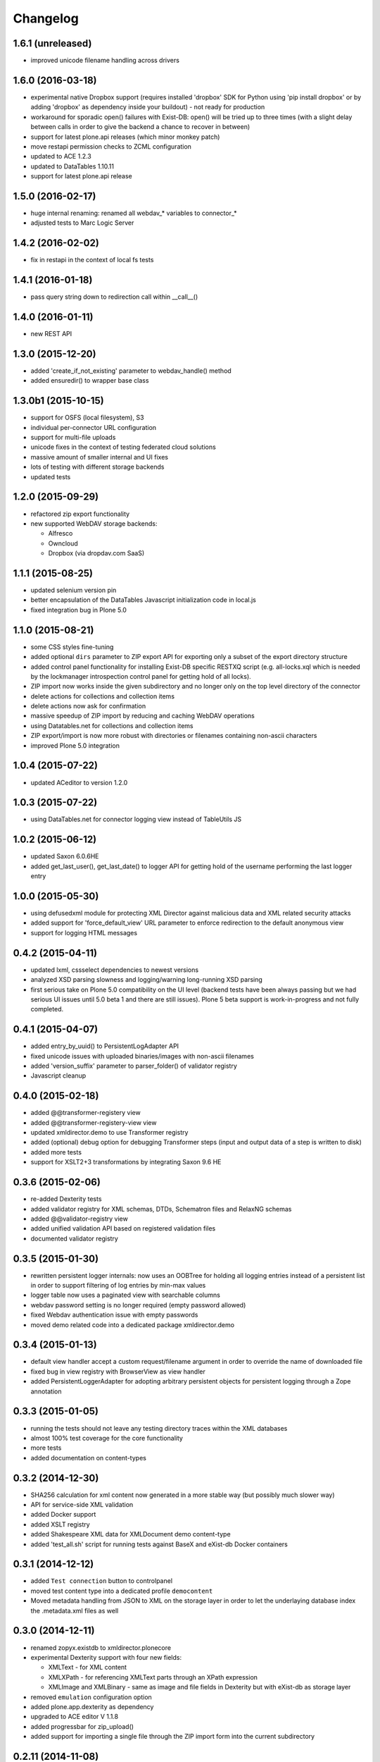 Changelog
=========

1.6.1 (unreleased)
------------------
- improved unicode filename handling across drivers

1.6.0 (2016-03-18)
------------------
- experimental native Dropbox support (requires installed 'dropbox' SDK for
  Python using 'pip install dropbox' or by adding 'dropbox' as dependency
  inside your buildout) - not ready for production
- workaround for sporadic open() failures with Exist-DB: 
  open() will be tried up to three times (with a slight delay between
  calls in order to give the backend a chance to recover in between)
- support for latest plone.api releases (which minor monkey patch)
- move restapi permission checks to ZCML configuration
- updated to ACE 1.2.3
- updated to DataTables 1.10.11
- support for latest plone.api release

1.5.0 (2016-02-17)
--------------------

- huge internal renaming: renamed all webdav_* variables
  to connector_* 
- adjusted tests to Marc Logic Server

1.4.2 (2016-02-02)
--------------------

- fix in restapi in the context of local fs tests


1.4.1 (2016-01-18)
--------------------

- pass query string down to redirection call within __call__()

1.4.0 (2016-01-11)
--------------------
- new REST API

1.3.0 (2015-12-20)
--------------------
- added 'create_if_not_existing' parameter to webdav_handle() method
- added ensuredir() to wrapper base class

1.3.0b1 (2015-10-15)
--------------------

- support for OSFS (local filesystem), S3
- individual per-connector URL configuration
- support for multi-file uploads  
- unicode fixes in the context of testing federated cloud solutions
- massive amount of smaller internal and UI fixes
- lots of testing with different storage backends
- updated tests

1.2.0 (2015-09-29)
------------------

- refactored zip export functionality
- new supported WebDAV storage backends:
  
  - Alfresco
  - Owncloud
  - Dropbox (via dropdav.com SaaS) 

1.1.1 (2015-08-25) 
------------------

- updated selenium version pin
- better encapsulation of the DataTables Javascript initialization
  code in local.js
- fixed integration bug in Plone 5.0

1.1.0 (2015-08-21)
------------------

- some CSS styles fine-tuning
- added optional ``dirs`` parameter to ZIP export API for 
  exporting only a subset of the export directory structure
- added control panel functionality for installing Exist-DB
  specific RESTXQ script (e.g. all-locks.xql which is needed
  by the lockmanager introspection control panel for getting
  hold of all locks).
- ZIP import now works inside the given subdirectory and no longer
  only on the top level directory of the connector
- delete actions for collections and collection items
- delete actions now ask for confirmation
- massive speedup of ZIP import by reducing and caching WebDAV operations
- using Datatables.net for collections and collection items
- ZIP export/import is now more robust with directories or filenames
  containing non-ascii characters
- improved Plone 5.0 integration

1.0.4 (2015-07-22)
------------------

- updated ACeditor to version 1.2.0


1.0.3 (2015-07-22)
------------------

- using DataTables.net for connector logging view instead of TableUtils JS

1.0.2 (2015-06-12)
------------------

- updated Saxon 6.0.6HE
- added get_last_user(), get_last_date() to logger API for
  getting hold of the username performing the last logger entry

1.0.0 (2015-05-30)
------------------
- using defusedxml module for protecting XML Director against
  malicious data and XML related security attacks
- added support for 'force_default_view' URL parameter 
  to enforce redirection to the default anonymous view
- support for logging HTML messages

0.4.2 (2015-04-11)
------------------
- updated lxml, cssselect dependencies to newest versions
- analyzed XSD parsing slowness and logging/warning long-running
  XSD parsing
- first serious take on Plone 5.0 compatibility on the UI level
  (backend tests have been always passing but we had serious
  UI issues until 5.0 beta 1 and there are still issues). Plone 5
  beta support is work-in-progress and not fully completed.

0.4.1 (2015-04-07)
------------------
- added entry_by_uuid() to PersistentLogAdapter API
- fixed unicode issues with uploaded binaries/images with non-ascii 
  filenames
- added 'version_suffix' parameter to parser_folder() of validator registry
- Javascript cleanup

0.4.0 (2015-02-18)
------------------
- added @@transformer-registery view
- added @@transformer-registery-view view
- updated xmldirector.demo to use Transformer registry
- added (optional) debug option for debugging Transformer steps (input and
  output data of a step is written to disk)
- added more tests
- support for XSLT2+3 transformations by integrating Saxon 9.6 HE


0.3.6 (2015-02-06)
------------------
- re-added Dexterity tests
- added validator registry for XML schemas, DTDs, Schematron files
  and RelaxNG schemas
- added @@validator-registry view
- added unified validation API based on registered validation files
- documented validator registry

0.3.5 (2015-01-30)
------------------
- rewritten persistent logger internals: now uses an OOBTree
  for holding all logging entries instead of a persistent list
  in order to support filtering of log entries by min-max 
  values
- logger table now uses a paginated view with searchable columns
- webdav password setting is no longer required (empty password allowed)
- fixed Webdav authentication issue with empty passwords
- moved demo related code into a dedicated package xmldirector.demo

0.3.4 (2015-01-13)
------------------

- default view handler accept a custom request/filename
  argument in order to override the name of downloaded file
- fixed bug in view registry with BrowserView as view handler
- added PersistentLoggerAdapter for adopting arbitrary
  persistent objects for persistent logging through a Zope
  annotation  

0.3.3 (2015-01-05)
------------------

- running the tests should not leave any testing directory
  traces within the XML databases 
- almost 100% test coverage for the core functionality
- more tests
- added documentation on content-types

0.3.2 (2014-12-30)
------------------

- SHA256 calculation for xml content now generated in 
  a more stable way (but possibly much slower way)
- API for service-side XML validation
- added Docker support
- added XSLT registry
- added Shakespeare XML data for XMLDocument demo content-type
- added 'test_all.sh' script for running tests against BaseX 
  and eXist-db Docker containers 

0.3.1 (2014-12-12)
------------------
- added ``Test connection`` button to controlpanel
- moved test content type into a dedicated profile
  ``democontent``
- Moved metadata handling from JSON to XML on the storage
  layer in order to let the underlaying database index
  the .metadata.xml files as well

0.3.0 (2014-12-11)
------------------

- renamed zopyx.existdb to xmldirector.plonecore
- experimental Dexterity support with four new fields:

  - XMLText - for XML content
  - XMLXPath - for referencing XMLText parts through an XPath 
    expression
  - XMLImage and XMLBinary - same as image and file fields in Dexterity
    but with eXist-db as storage layer

- removed ``emulation`` configuration option
- added plone.app.dexterity as dependency
- upgraded to ACE editor V 1.1.8
- added progressbar for zip_upload()
- added support for importing a single file through the 
  ZIP import form into the current subdirectory

0.2.11 (2014-11-08)
-------------------
- updated documentation

0.2.10 (2014-11-08)
-------------------
- bugfix release

0.2.9 (2014-11-01)
------------------
- support for overriding credentials locally 

0.2.8 (2014-11-01)
------------------
- minor fix for mounting Plone sites over WebDAV into another Plone site

0.2.7 (2014-11-01)
------------------
- experimental support for BaseX XML database through the WebDAV API.
  Limitations: REMOVE operations over WebDAV do not seem to work 
  against BaseX 7.9


0.2.6 (2014-11-01)
------------------
- more tests

0.2.5 (2014-10-30)
------------------
- experimental traversal support for accessing WebDAV resources by path
  using (un)restrictedTraverse()
- minor URL fixes
- more tests  

0.2.4 (2014-10-22)
-------------------
- configuration option for default view for authenticated site visitors


0.2.3 (2014-10-13)
-------------------
- fix in saving ACE editor content

0.2.2 (2014-10-12)
-------------------
- typo in page template

0.2.1 (2014-10-12)
-------------------

- added support for renaming a collection through the web

0.2.0 (2014-10-02)
-------------------

- various minor bug fixes
- added basic tests 

0.1.17 (2014-09-25)
-------------------

- fixed action links


0.1.16 (2014-09-25)
-------------------

- Connector is no longer a folderish object

0.1.15 (2014-09-22)
-------------------

- removed indexing support completely (leaving a specific
  indexing functionality to policy packages using zopyx.existdb)

0.1.14 (2014-09-15)
-------------------

- fixed subpath handling in create/remove collections

0.1.13 (2014-09-07)
-------------------
- support for removing collections TTW

0.1.12 (2014-09-05)
-------------------
- support for creating new collections TTW

0.1.11 (2014-08-21)
-------------------
- action "Clear log" added 

0.1.10 (2014-08-05)
-------------------
- log() got a new 'details' parameter for adding extensive logging information

0.1.9 (2014-08-01)
------------------
- human readable timestamps

0.1.8 (2014-07-31)
------------------
- minor visual changes

0.1.7 (2014-07-29)
------------------
- rewritten code exist-db browser code (dealing the correct
  way with paths, filenames etc.)

0.1.6 (2014-07-29)
------------------
- fixed improper view prefix in directory browser

0.1.5 (2014-07-13)
------------------
- minor fixes and cleanup

0.1.4 (2014-07-12)
------------------
- made webservice query API aware of all output formats (xml, html, json) 
  
- timezone handling: using environment variable TZ for converting eXist-db UTC
  timestamps to the TZ timezone (or UTC as default) for display purposes with
  Plone

0.1.3 (2014-07-07)
------------------
- added webservice API interface
- various bug fixes

0.1.2 (2014-06-30)
------------------
- various bug fixes

0.1.0 (2014-06-20)
------------------
- initial release
